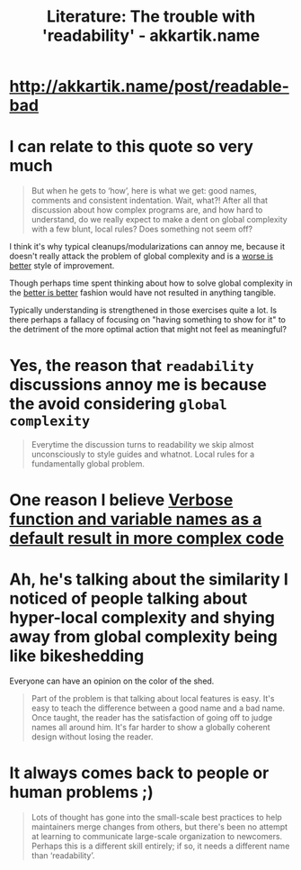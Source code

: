 :PROPERTIES:
:ID:       a5d05975-96b9-4bd5-aaa5-4dbe7bb776ff
:END:
#+title: Literature: The trouble with 'readability' - akkartik.name

* http://akkartik.name/post/readable-bad

* I can relate to this quote so very much

#+begin_quote
But when he gets to ‘how’, here is what we get: good names, comments and consistent indentation.
Wait, what?! After all that discussion about how complex programs are, and how hard to
understand, do we really expect to make a dent on global complexity with a few blunt, local rules?
Does something not seem off? 
#+end_quote

I think it's why typical cleanups/modularizations can annoy me, because it doesn't really attack the problem of global complexity and is a [[id:4cf7ba2e-e038-424d-bb78-51381cdeb2e2][worse is better]] style of improvement.

Though perhaps time spent thinking about how to solve global complexity in the [[id:6f866049-95a5-4b65-a735-f58f5b2b9dd3][better is better]] fashion would have not resulted in anything tangible.

Typically understanding is strengthened in those exercises quite a lot. Is there perhaps a fallacy of focusing on "having something to show for it" to the detriment of the more optimal action that might not feel as meaningful?

* Yes, the reason that =readability= discussions annoy me is because the avoid considering =global complexity=

#+begin_quote
Everytime the discussion turns to readability we skip almost unconsciously to
style guides and whatnot. Local rules for a fundamentally global problem. 
#+end_quote

* One reason I believe [[id:69ec8283-15fc-49dc-9496-70183b30f044][Verbose function and variable names as a default result in more complex code]]

* Ah, he's talking about the similarity I noticed of people talking about hyper-local complexity and shying away from global complexity being like bikeshedding

Everyone can have an opinion on the color of the shed.

#+begin_quote
Part of the problem is that talking about local features is easy. It's easy to teach the difference
between a good name and a bad name. Once taught, the reader has the satisfaction of going off to
judge names all around him. It's far harder to show a globally coherent design without losing the
reader. 
#+end_quote

* It always comes back to people or human problems ;)

#+begin_quote
Lots of thought has gone into the small-scale best practices to help maintainers merge changes from
others, but there's been no attempt at learning to communicate large-scale organization to
newcomers. Perhaps this is a different skill entirely; if so, it needs a different name than
‘readability’. 
#+end_quote


